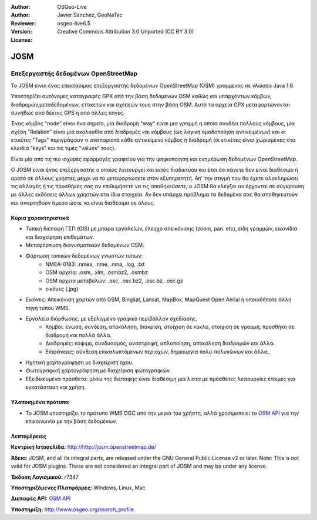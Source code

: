 :Author: OSGeo-Live
:Author: Javier Sanchez, GeoNaTec
:Reviewer: 
:Version: osgeo-live6.5
:License: Creative Commons Attribution 3.0 Unported (CC BY 3.0)

.. image:: ../../images/project_logos/logo-josm.png
  :scale: 30 %
  :alt: project logo
  :align: right
  :target: http://josm.openstreetmap.de

JOSM
================================================================================

.. Writing Tip:
  Application Category Description:

Επεξεργαστής δεδομένων OpenStreetMap
~~~~~~~~~~~~~~~~~~~~~~~~~~~~~~~~~~~~~~~~~~~~~~~~~~~~~~~~~~~~~~~~~~~~~~~~~~~~~~~~

.. Writing Tip:
  Address user questions of "What does the application do?",
  "When would I use it?", "Why would I use it over other applications?",
  "How mature is the application and how widely deployed is it?".
  Don't mention licence or open source in this section.
  Target audience is a GIS practitioner or student who is new to Open Source.
  * First sentence should explain the application.
  * Usually the application domain will not be familiar to readers. So the
    next line or two should explain the domain. Eg: For GeoKettle, the next
    line or two should explain what GoeSpatial Business Intelligence is.
  * Remaining paragraph or 2 in this overview section should provide a
    wider description and advantages from a user perspective.

Το JOSM είναι ένας επεκτάσιμος επεξεργαστής δεδομένων OpenStreetMap (OSM) γραμμενος σε γλώσσα Java 1.6. 

Υποστηρίζει αυτόνομες καταγραφές GPX από την βάση δεδομένων OSM καθώς και υπαρχόντων κόμβων, διαδρομών,μεταδεδομένων, εττικετών και σχέσεών τους στην βάση OSM. Αυτά τα αρχεία GPX μεταφορτώνονται συνήθως από δέκτες GPS ή από άλλες πηγές.

Ένας κόμβος "node" είναι ένα σημείο, μία διαδρομή "way" είναι μια γραμμή η οποία συνδέει πολλούς κόμβους,
μία σχέση "Relation" είναι μία ακολουθία από διαδρομές και κόμβους (ως λογική ομαδοποίηση αντικειμένων)
και οι ετικέτες "Tags" περιγράφουν τι αναπαριστά κάθε αντικείμενο κόμβος ή διαδρομή (οι ετικέτες είναι χωρισμένες στα κλειδιά "keys" και τις τιμές "values" τους).

Είναι μία από τις πιο ισχυρές εφαρμογές γραφείου για την ψηφιοποίηση και ενημέρωση δεδομένων OpenStreetMap.

Ο JOSM είναι ένας επεξεργαστής ο οποίος λειτουργεί και εκτός διαδικτύου και έτσι ότι κάνετε δεν είναι διαθέσιμο ή ορατό σε άλλους χρήστες μέχρι να το μεταφορτώσετε στον εξυπηρετητή.
Απ' την στιγμή που θα έχετε ολοκληρώσει τις αλλαγές ή τις προσθήκες σας αν επιθυμήσετε να τις αποθηκεύσετε, ο JOSM θα ελέγξει αν έρχονται σε σύγκρουση με άλλες εκδόσεις άλλων χρηστών στα ίδια στοιχεία.
Αν δεν υπάρχει πρόβλημα τα δεδομένα σας θα αποθηκευτούν και αναρτηθούν άμεσα ώστε να είναι διαθέσιμα σε όλους.

.. image:: ../../images/screenshots/1024x768/josm_inteface.png
  :scale: 55 %
  :alt: Επεξεργαστής JOSM.
  :align: right

Κύρια χαρακτηριστικά
--------------------------------------------------------------------------------

* Τυπική διεπαφή ΓΣΠ (GIS) με μπαρα εργαλείων, έλεγχο απεικόνισης (zoom, pan. etc), είδη γραμμών, εικονίδια και διαχείρηση επιθεμάτων.

* Μεταφόρτωση διανυσματικών δεδομένων OSM.

* Φόρτωση τοπικών δεδομένων γνωστών τύπων:
	* NMEA-0183: .nmea, .nme, .nma, .log, .txt
	* OSM αρχεία: .osm, .xlm, .osmbz2, .osmbz
	* OSM αρχεία μεταβολών: .osc, .osc.bz2, .osc.bz, .osc.gz
	* εικόνες (.jpg) 

* Εικόνες: Απεικόνιση χαρτών από OSM, Bingsat, Lansat, MapBox, MapQuest Open Aerial ή οποιαδήποτε άλλη πηγή τύπου WMS.

* Εργαλεία διόρθωσης: με εξελιγμένο γραφικό περιβάλλον σχεδίασης.
	* Κόμβοι: ένωση, σύνδεση, αποκόληση, διάκριση, στοίχιση σε κύκλο, στοίχιση σε γραμμή, προσθήκη σε διαδρομή και πολλά άλλα.
	* Διαδρομές: κόψιμο, συνδυασμός, αναστροφή, απλοποίηση, αποκόληση διαδρομών και άλλα.
	* Επιφάνειες: σύνδεση επικαλυπτόμενων περιοχών, δημιουργία πολυ-πολυγώνων και άλλα..

* Ηχητική χαρτογράφηση με διαχείριση ήχου.

* Φωτογραφική χαρτογράφηση με διαχείριση φωτογραφιών.
 
* Εξειδικευμένα πρόσθετα: μέσω της διεπαφής είναι διαθέσιμη μια λίστα με πρόσθετες λειτουργίες έτοιμες για εγκατάσταση και χρήση. 


Υλοποιημένα πρότυπα
--------------------------------------------------------------------------------

* Το JOSM υποστηρίζει το πρότυπο WMS OGC από την μεριά του χρήστη, αλλά χρησιμοποιεί το `OSM API <http://wiki.openstreetmap.org/wiki/API_v0.6>`_ για την επικοινωνία με την βάση δεδομένων.

Λεπτομέρειες
--------------------------------------------------------------------------------

**Κεντρική Ιστοσελίδα:** http://http://josm.openstreetmap.de/

**Άδεια:** JOSM, and all its integral parts, are released under the GNU General Public License v2 or later. Note: This is not valid for JOSM plugins. These are not considered an integral part of JOSM and may be under any license.

**Έκδοση Λογισμικού:** r7347

**Υποστηριζόμενες Πλατφόρμες:** Windows, Linux, Mac

**Διεπαφές API:** `OSM API <http://wiki.openstreetmap.org/wiki/API_v0.6>`_

**Υποστήριξη:** http://www.osgeo.org/search_profile

.. Εγχειρίδιο Γρήγορης Εκκίνησης
.. --------------------------------------------------------------------------------
.. 
.. * :doc:`Quickstart documentation <../quickstart/josm_quickstart>`
